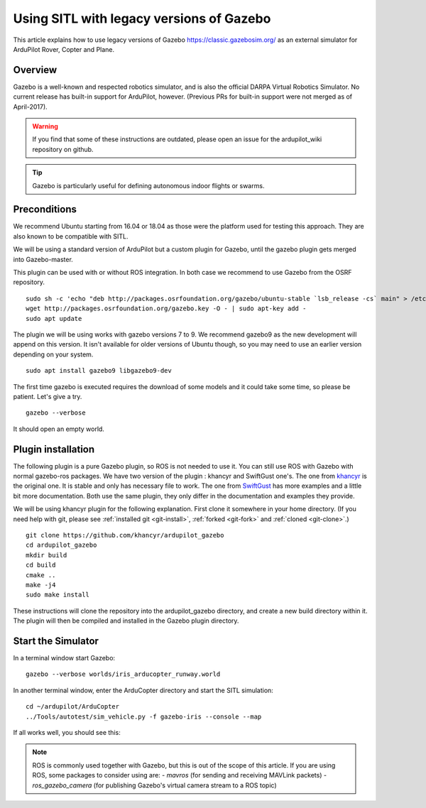.. _sitl-with-gazebo-legacy:

=========================================
Using SITL with legacy versions of Gazebo
=========================================

This article explains how to use legacy versions of Gazebo 
https://classic.gazebosim.org/ as an external simulator for
ArduPilot Rover, Copter and Plane.

Overview
========

Gazebo is a well-known and respected robotics simulator, and is also the official DARPA Virtual Robotics Simulator.
No current release has built-in support for ArduPilot,  however. (Previous PRs for built-in support were not merged as of April-2017).

.. warning::

   If you find that some of these instructions are outdated, please open an issue for the ardupilot_wiki repository on github.

.. tip::

   Gazebo is particularly useful for defining autonomous
   indoor flights or swarms.


Preconditions
=============

We recommend Ubuntu starting from 16.04 or 18.04 as those were  the platform used for testing this approach. They are also known to be compatible with SITL.

We will be using a standard version of ArduPilot but a custom plugin for Gazebo, until the gazebo plugin gets merged into Gazebo-master.

This plugin can be used with or without ROS integration. In both case we recommend to use Gazebo from the OSRF repository.

::

    sudo sh -c 'echo "deb http://packages.osrfoundation.org/gazebo/ubuntu-stable `lsb_release -cs` main" > /etc/apt/sources.list.d/gazebo-stable.list'
    wget http://packages.osrfoundation.org/gazebo.key -O - | sudo apt-key add -
    sudo apt update

The plugin we will be using works with gazebo versions 7 to 9. We recommend gazebo9 as the new development will append on this version.
It isn't available for older versions of  Ubuntu though, so you may need to use an earlier version depending on your system.

::

    sudo apt install gazebo9 libgazebo9-dev


The first time gazebo is executed requires the download of some models and it could take some time, so please be patient. Let's give a try.

::

    gazebo --verbose

It should open an empty world.

Plugin installation
===================

The following plugin is a pure Gazebo plugin, so ROS is not needed to use it. You can still use ROS with Gazebo with normal gazebo-ros packages.
We have  two version of the plugin : khancyr and SwiftGust one's.
The one from `khancyr <https://github.com/khancyr/ardupilot_gazebo>`__ is the original one. It is stable and only has necessary file to work.
The one from `SwiftGust <https://github.com/SwiftGust/ardupilot_gazebo>`__  has more examples and a little bit more documentation.
Both use the same plugin, they only differ in the documentation and examples they provide. 

We will be using khancyr plugin for the following explanation. First clone it somewhere in your home directory. (If you need help with git, please see :ref:`installed git <git-install>`, :ref:`forked <git-fork>` and :ref:`cloned <git-clone>`.)

::

    git clone https://github.com/khancyr/ardupilot_gazebo
    cd ardupilot_gazebo
    mkdir build
    cd build
    cmake ..
    make -j4
    sudo make install


These instructions will clone the repository  into the ardupilot_gazebo directory, and create a new build directory within it. The plugin will then be  compiled and installed  in the Gazebo plugin directory.

Start the Simulator
===================

In a terminal window start Gazebo:

::

    gazebo --verbose worlds/iris_arducopter_runway.world


In another terminal window, enter the ArduCopter directory and start the SITL simulation:

::

    cd ~/ardupilot/ArduCopter
    ../Tools/autotest/sim_vehicle.py -f gazebo-iris --console --map

If all works well, you should see this:

..  youtube:: n_M5Vs5FBGY
    :width: 100%


.. note::

    ROS is commonly used together with Gazebo, but this is out of the scope of this article. If you are using ROS,
    some packages to consider using are:
    - *mavros* (for sending and receiving MAVLink packets)
    - *ros_gazebo_camera* (for publishing Gazebo's virtual camera stream to a ROS topic)
